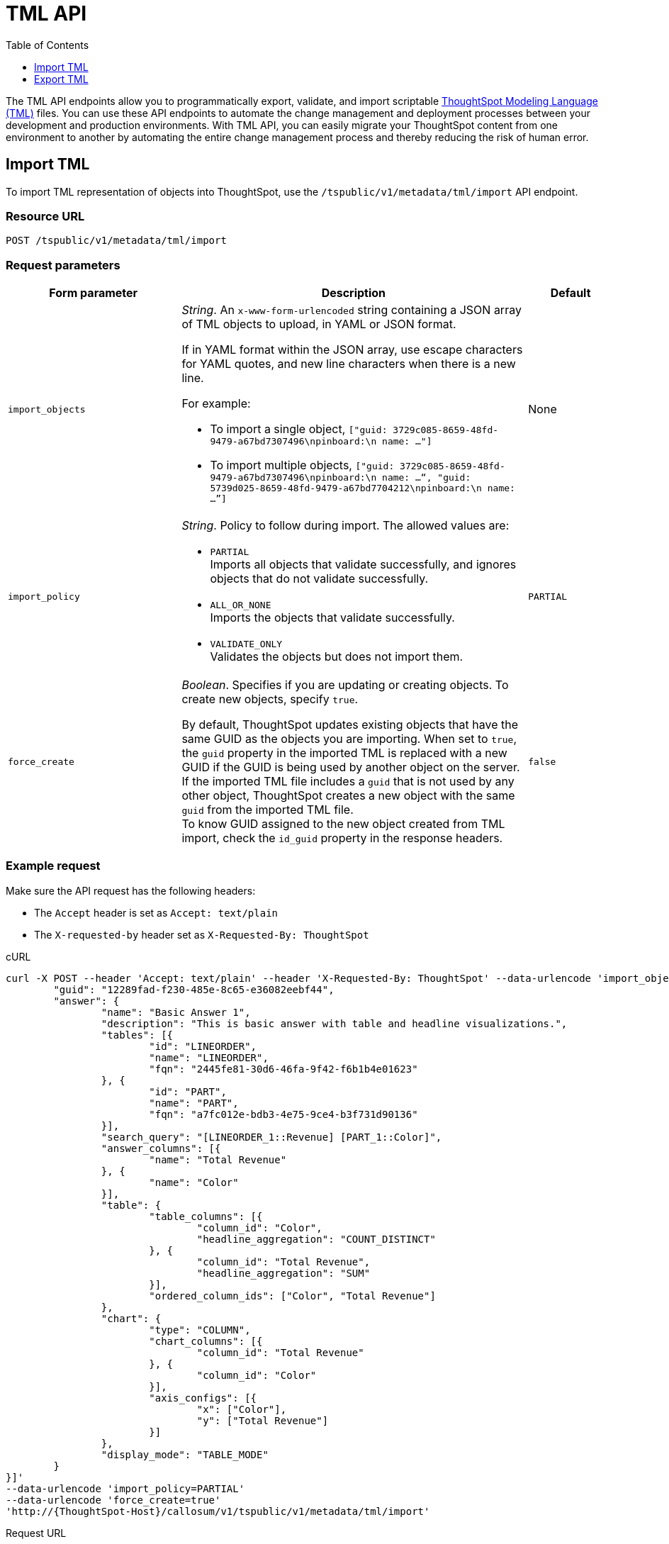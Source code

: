 = TML API
:toc: true
:toclevels: 1

:page-title: TML Export and Import API
:page-pageid: tml-api
:page-description: The TML API endpoints allow you to export and import TML files

The TML API endpoints allow you to programmatically export, validate, and import scriptable xref:tml.adoc[ThoughtSpot Modeling Language (TML), window=_blank] files. You can use these API endpoints to automate the change management and deployment processes between your development and production environments. With TML API, you can easily migrate your ThoughtSpot content from one environment to another by automating the entire change management process and thereby reducing the risk of human error.

// [NOTE]
// ====
// ThoughtSpot exports TML files with `liveboard` as the object name instead of `pinboard`. Older TML files with the `pinboard` object name can still be imported into ThoughtSpot instances on 8.9.0.cl release version, but it will be replaced with `liveboard` during TML export. Importing a TML file generated from ThoughtSpot 8.9.0.cl into 8.8.0.cl or earlier versions is not supported if the object name is set to `liveboard`. To resolve this issue, replace `liveboard` with `pinboard` and then try to import it into earlier versions.
// ====

[#import]
== Import TML
To import TML representation of objects into ThoughtSpot, use the `/tspublic/v1/metadata/tml/import` API endpoint.

// The import TML API endpoint allows you to upload multiple TML files at a time. If you are importing TML files one at a time, include the `fqn` property to distinguish objects that have the same name. For example, if you have multiple connections or tables with the same name, the connection or table you reference in your TML does not have a unique name and thus can lead to invalid object references. Adding `fqn` helps ThoughtSpot differentiate a table from another with the same name.
//
// By default, the `fqn` parameter is not present in the TML file. However, you can export TML with FQNs and use it during the import.
//
// [NOTE]
// ====
// You can import single or multiple objects using the `tml/import` API. If you import only a Worksheet object, it may take some time for the Worksheet to become available in the ThoughtSpot system. You may need to wait for a few seconds to create answers and Liveboards.
//
// However, if you import a Worksheet along with Liveboards, answers, and other dependent objects in a single API call, the imported objects will be immediately available for use.
// ====

=== Resource URL
----
POST /tspublic/v1/metadata/tml/import
----

=== Request parameters
[width="100%" cols="2,4,1"]
[options='header']
|====
|Form parameter|Description|Default
|`import_objects` + a|__String__. An `x-www-form-urlencoded` string containing a JSON array of TML objects to upload, in YAML or JSON format.

If in YAML format within the JSON array, use escape characters for YAML quotes, and new line characters when there is a new line.

For example:

* To import a single object, `["guid: 3729c085-8659-48fd-9479-a67bd7307496\npinboard:\n  name: …"]`
* To import multiple objects, `["guid: 3729c085-8659-48fd-9479-a67bd7307496\npinboard:\n  name: …“, "guid: 5739d025-8659-48fd-9479-a67bd7704212\npinboard:\n  name: …”]`
|None
|`import_policy` + a|__String__. Policy to follow during import. The allowed values are:

* `PARTIAL` +
Imports all objects that validate successfully, and ignores objects that do not validate successfully.
* `ALL_OR_NONE` +
Imports the objects that validate successfully.
* `VALIDATE_ONLY` +
Validates the objects but does not import them. |`PARTIAL` +

a|
`force_create` a| __Boolean__. Specifies if you are updating or creating objects. To create new objects, specify `true`.

By default, ThoughtSpot updates existing objects that have the same GUID as the objects you are importing. When set to `true`, the `guid` property in the imported TML is replaced with a new GUID if the GUID is being used by another object on the server.  +
If the imported TML file includes a `guid` that is not used by any other object, ThoughtSpot creates a new object with the same `guid` from the imported TML file. +
To know GUID assigned to the new object created from TML import, check the `id_guid` property in the response headers.

|`false` +|
|====

=== Example request

Make sure the API request has the following headers:

* The `Accept` header is set as `Accept: text/plain`
* The `X-requested-by` header set as `X-Requested-By: ThoughtSpot`

.cURL
[source,cURL]
----
curl -X POST --header 'Accept: text/plain' --header 'X-Requested-By: ThoughtSpot' --data-urlencode 'import_objects=[{
	"guid": "12289fad-f230-485e-8c65-e36082eebf44",
	"answer": {
		"name": "Basic Answer 1",
		"description": "This is basic answer with table and headline visualizations.",
		"tables": [{
			"id": "LINEORDER",
			"name": "LINEORDER",
			"fqn": "2445fe81-30d6-46fa-9f42-f6b1b4e01623"
		}, {
			"id": "PART",
			"name": "PART",
			"fqn": "a7fc012e-bdb3-4e75-9ce4-b3f731d90136"
		}],
		"search_query": "[LINEORDER_1::Revenue] [PART_1::Color]",
		"answer_columns": [{
			"name": "Total Revenue"
		}, {
			"name": "Color"
		}],
		"table": {
			"table_columns": [{
				"column_id": "Color",
				"headline_aggregation": "COUNT_DISTINCT"
			}, {
				"column_id": "Total Revenue",
				"headline_aggregation": "SUM"
			}],
			"ordered_column_ids": ["Color", "Total Revenue"]
		},
		"chart": {
			"type": "COLUMN",
			"chart_columns": [{
				"column_id": "Total Revenue"
			}, {
				"column_id": "Color"
			}],
			"axis_configs": [{
				"x": ["Color"],
				"y": ["Total Revenue"]
			}]
		},
		"display_mode": "TABLE_MODE"
	}
}]'
--data-urlencode 'import_policy=PARTIAL'
--data-urlencode 'force_create=true'
'http://{ThoughtSpot-Host}/callosum/v1/tspublic/v1/metadata/tml/import'

----

.Request URL
----
https://{ThoughtSpot-Host}/callosum/v1/tspublic/v1/metadata/tml/import
----

=== Example response

[source,JSON]
----
{
  "object": [
    {
      "response": {
        "status": {
          "status_code": "OK"
        },
        "header": {
          "id_guid": "a09a3787-e546-42cb-888f-c17260dd1229",
          "name": "Basic Answer 1",
          "description": "This is basic answer with table and headline visualizations.",
          "author_guid": "59481331-ee53-42be-a548-bd87be6ddd4a",
          "owner_guid": "a09a3787-e546-42cb-888f-c17260dd1229",
          "metadata_type": "QUESTION_ANSWER_BOOK"
        }
      }
    }
  ]
}
----

=== Response codes

[width="100%" cols="1,3"]
[options='header']
|===
|HTTP status code | Description

| **200**
| Successful import of the TML object representations

| **400**
| Bad request

| **401**
| Unauthorized or wrong credentials

| **403**
| Forbidden - incorrect permissions

| **404**
| Not found

| **500**
| Internal server error
|===

[#export]
== Export TML

To export TML objects, use the `/tspublic/v1/metadata/tml/export` API endpoint.

=== Resource URL
----
POST /tspublic/v1/metadata/tml/export
----

=== Request parameters

[width="100%" cols="3,6,1"]
[options='header']
|======
|Form parameter|Description|Default
|`export_ids` + a|__String__. JSON array of the IDs of objects to export. An `x-www-form-urlencoded` string containing a JSON array of ids of objects to export. You receive results in the order you request them.

For example:

* To export a single object, `["226abd2843-afef-4c2f-bf2f-8fba065330e"]`
* To export multiple objects, `["226abd2843-afef-4c2f-bf2f-8fba065330e", ”22d305bc51-688b-414f-badc-94579d48308c”]` | None

|`formattype` + |__String__. The format in which to export the objects. Valid values are `JSON` and `YAML`. | `YAML` +
|`export_associated` + |__Boolean__. Specifies if you would like to export the associated objects. To export the objects associated with the objects specified in `export_ids`, set the value to `true`. When set to `true`, the API exports any underlying worksheets, tables, or views for a given object. By default, the API does not export these underlying objects.| `false` +
a|`export_fqn` + a|__Boolean__. When set to `true`, the API exports the FQNs of the referenced objects in the TML data.
// // For example, if you are exporting a Liveboard and its associated objects, the API returns the Liveboard TML data with the FQNs of the referenced Worksheet. +
// // Note that the FQN of a referenced object is the same as the GUID of that object. +
// //
// // ThoughtSpot recommends adding the `fqn` property before importing the TML objects into the system, because only the name of a referenced object is not sufficient to identify the referenced object during TML import. For example, if your ThoughtSpot instance has two worksheets with the same name, the TML import for a Liveboard that uses one of these worksheets would fail unless the Liveboard TML includes the FQN of the referenced Worksheet. +
// //
// // The `export_fqn` attribute is useful when ThoughtSpot has multiple objects with the same name and you want to eliminate ambiguity during TML import. The `export_fqn=true` property adds the FQNs of the referenced objects in the TML export API response and saves the manual effort of adding FQNs for TML import.
//
// [NOTE]
// ====
// When you try to xref:tml-api.adoc#import[import] multiple objects in bulk and create objects using the `force_create` attribute, the new object may refer to an existing object with the same FQN in the ThoughtSpot system instead of the other objects provided in the TML import request. For example, when you upload a TML representation of a Liveboard and the associated Worksheet with the FQNs obtained from the TML export API, the imported Liveboard may refer to an existing Worksheet with the same FQN in the ThoughtSpot system instead of the new Worksheet created during the TML import. +
// If you want the new objects created during the TML import to refer to the other associated objects created during the same import operation, set the `export_fqn` attribute to `false` during TML export or remove the FQNs manually before the TML import.
// ====
|`false` +

|`export_schema_version` + |__String__. Specifies the schema version to use during TML export.
By default, the API request uses v1 schema for Worksheets. If you are using link:https://docs.thoughtspot.com/cloud/latest/models[Models], set `export_schema_version` to `v2`. | `v1` +
|`export_dependent` + |__Boolean__. Specifies if the Tables of the referenced Connection object must be included in the export. | `false` +
|`export_connection_as_dependent` +| __Boolean__. Specifies if a connection object must be included as a dependent object when exporting a Table, Worksheet, Answer, or Liveboard TML. This parameter is considered only when `export_associated` is set to `true` in the API request.| `false` +
| `all_orgs_override` +|__Boolean__. Specifies if the export request is sent from all Orgs context. Applicable to Orgs-enabled instances only. | `false` +
|======

=== Example request
Make sure the API request has the following headers:

* The `Accept` header is set as `Accept: text/plain`
* The `X-requested-by` header must be `X-Requested-By: ThoughtSpot`

.cURL

[source,curl]
----
curl -X POST
--header 'Accept: text/plain' \
--header 'X-Requested-By: ThoughtSpot' \
--data-urlencode 'export_ids=["12289fad-f230-485e-8c65-e36082eebf44"]' \
--data-urlencode 'formattype=JSON' \
--data-urlencode 'export_associated=false' \
--data-urlencode 'export_fqn=true' \
'http://{ThoughtSpot-Host}/callosum/v1/tspublic/v1/metadata/tml/export'
----

.Request URL
----
https://{ThoughtSpot-Host}/callosum/v1/tspublic/v1/metadata/tml/export
----

=== Example response

[source,JSON]
----
{
   "object":[
      {
         "info":{
            "name":"Total sales",
            "filename":"Total sales.pinboard.tml",
            "status":{
               "status_code":"OK"
            },
            "type":"pinboard",
            "id":"bf3b1f36-b96e-4aa7-b619-b7743c8bd15c"
         },
         "edoc":"{\"guid\": \"bf3b1f36-b96e-4aa7-b619-b7743c8bd15c\",\"liveboard\": {\"name\": \"Total sales\",\"visualizations\": [{\"id\": \"Viz_1\",\"answer\": {\"name\": \"Total sales by store\",\"tables\": [{\"id\": \"(Sample) Retail - Apparel\",\"name\": \"(Sample) Retail - Apparel\",\"fqn\": \"cd252e5c-b552-49a8-821d-3eadaa049cca\"}],\"search_query\": \"[sales] [store] [state]\",\"answer_columns\": [{\"name\": \"state\"},{\"name\": \"store\"},{\"name\": \"Total sales\"}],\"table\": {\"table_columns\": [{\"column_id\": \"store\",\"show_headline\": false},{\"column_id\": \"state\",\"show_headline\": false},{\"column_id\": \"Total sales\",\"show_headline\": false}],\"ordered_column_ids\": [\"store\",\"state\",\"Total sales\"],\"client_state\": \"\",\"client_state_v2\": \"{\\\"tableVizPropVersion\\\": \\\"V1\\\"}\"},\"chart\": {\"type\": \"GEO_AREA\",\"chart_columns\": [{\"column_id\": \"store\"},{\"column_id\": \"state\"},{\"column_id\": \"Total sales\"}],\"axis_configs\": [{\"x\": [\"state\"],\"y\": [\"Total sales\"]}],\"client_state\": \"\",\"client_state_v2\": \"{\\\"version\\\": \\\"V4DOT2\\\",\\\"chartProperties\\\": {\\\"mapviewport\\\": {\\\"center\\\": [-1.0815372462017208E7,4944187.994859374],\\\"zoomLevel\\\": 5.140063818579165},\\\"responsiveLayoutPreference\\\": \\\"AUTO_ON\\\",\\\"chartSpecific\\\": {}},\\\"axisProperties\\\": [{\\\"id\\\": \\\"be5fe824-1a94-4fc4-88f6-501198708122\\\",\\\"properties\\\": {\\\"axisType\\\": \\\"Y\\\",\\\"linkedColumns\\\": [\\\"Total sales\\\"],\\\"isOpposite\\\": false}},{\\\"id\\\": \\\"474621ab-c78c-496f-aa71-8de82a5a1af4\\\",\\\"properties\\\": {\\\"axisType\\\": \\\"X\\\",\\\"linkedColumns\\\": [\\\"state\\\"]}}],\\\"systemSeriesColors\\\": [{\\\"serieName\\\": \\\"Total sales\\\",\\\"color\\\": \\\"#48D1E0\\\"}],\\\"systemMultiColorSeriesColors\\\": [{\\\"serieName\\\": \\\"Total sales\\\",\\\"colorMap\\\": [{\\\"serieName\\\": \\\"state\\\",\\\"color\\\": [\\\"#ffffb2\\\",\\\"#fddd87\\\",\\\"#fba35d\\\",\\\"#f75534\\\",\\\"#f9140a\\\",\\\"#d70315\\\",\\\"#b10026\\\"]}]}]}\"},\"display_mode\": \"CHART_MODE\"}},{\"id\": \"Viz_2\",\"answer\": {\"name\": \"Total sales by store\",\"tables\": [{\"id\": \"(Sample) Retail - Apparel\",\"name\": \"(Sample) Retail - Apparel\",\"fqn\": \"cd252e5c-b552-49a8-821d-3eadaa049cca\"}],\"search_query\": \"[sales] [store] [quantity purchased]\",\"answer_columns\": [{\"name\": \"store\"},{\"name\": \"Total quantity purchased\"},{\"name\": \"Total sales\"}],\"table\": {\"table_columns\": [{\"column_id\": \"store\",\"show_headline\": false},{\"column_id\": \"Total sales\",\"show_headline\": false},{\"column_id\": \"Total quantity purchased\",\"show_headline\": false}],\"ordered_column_ids\": [\"store\",\"Total sales\",\"Total quantity purchased\"],\"client_state\": \"\",\"client_state_v2\": \"{\\\"tableVizPropVersion\\\": \\\"V1\\\"}\"},\"chart\": {\"type\": \"COLUMN\",\"chart_columns\": [{\"column_id\": \"store\"},{\"column_id\": \"Total sales\"},{\"column_id\": \"Total quantity purchased\"}],\"axis_configs\": [{\"x\": [\"store\"],\"y\": [\"Total sales\",\"Total quantity purchased\"]}],\"client_state\": \"\",\"client_state_v2\": \"{\\\"version\\\": \\\"V4DOT2\\\",\\\"chartProperties\\\": {\\\"responsiveLayoutPreference\\\": \\\"AUTO_ON\\\",\\\"chartSpecific\\\": {}},\\\"axisProperties\\\": [{\\\"id\\\": \\\"6cac31dc-bf75-4e9e-ab96-422053d913cd\\\",\\\"properties\\\": {\\\"axisType\\\": \\\"Y\\\",\\\"linkedColumns\\\": [\\\"Total sales\\\"],\\\"isOpposite\\\": false}},{\\\"id\\\": \\\"5f5971ce-7e5f-48a0-9ba4-2c376699f64c\\\",\\\"properties\\\": {\\\"axisType\\\": \\\"Y\\\",\\\"linkedColumns\\\": [\\\"Total quantity purchased\\\"],\\\"isOpposite\\\": true}},{\\\"id\\\": \\\"23799dc2-3d6c-4da1-9d1b-e1dba0e5cc00\\\",\\\"properties\\\": {\\\"axisType\\\": \\\"X\\\",\\\"linkedColumns\\\": [\\\"store\\\"]}}],\\\"systemSeriesColors\\\": [{\\\"serieName\\\": \\\"Total sales\\\",\\\"color\\\": \\\"#48D1E0\\\"},{\\\"serieName\\\": \\\"Total quantity purchased\\\",\\\"color\\\": \\\"#2E75F0\\\"}],\\\"systemMultiColorSeriesColors\\\": [{\\\"serieName\\\": \\\"Total sales\\\",\\\"colorMap\\\": [{\\\"serieName\\\": \\\"a3882487-1509-4b13-8430-2e91d511a865\\\",\\\"color\\\": [\\\"#ffffb2\\\",\\\"#fddd87\\\",\\\"#fba35d\\\",\\\"#f75534\\\",\\\"#f9140a\\\",\\\"#d70315\\\",\\\"#b10026\\\"]}]}]}\"},\"display_mode\": \"CHART_MODE\"}}]}}"
      }
   ]
}
----

=== Response codes

[width="100%" cols="1,5"]
[options='header']
|===
|HTTP status code| Description

| **200**
| Successful TML export operation

| **400**
| Bad request

| **401**
| Unauthorized - wrong credentials

| **403**
| Forbidden - incorrect permissions

| **404**
| Not found

| **500**
| Internal server error
|===
